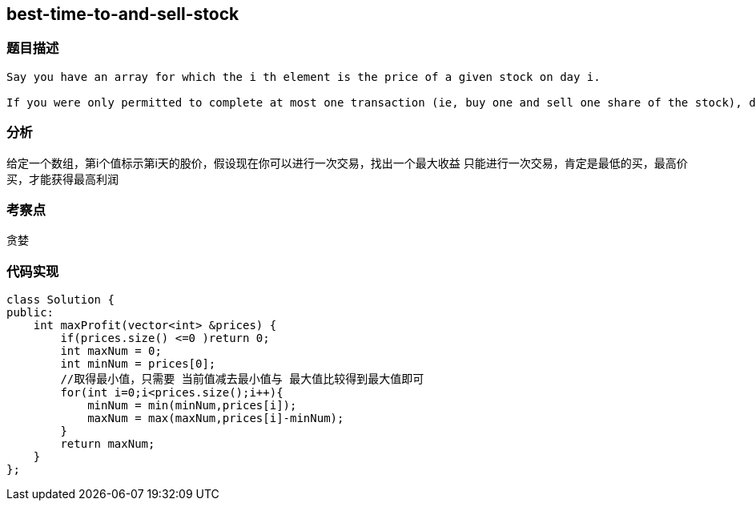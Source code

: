 == best-time-to-and-sell-stock
=== 题目描述
----
Say you have an array for which the i th element is the price of a given stock on day i.

If you were only permitted to complete at most one transaction (ie, buy one and sell one share of the stock), design an algorithm to find the maximum profit.
----
=== 分析
给定一个数组，第i个值标示第i天的股价，假设现在你可以进行一次交易，找出一个最大收益
只能进行一次交易，肯定是最低的买，最高价买，才能获得最高利润

=== 考察点
贪婪

=== 代码实现
----
class Solution {
public:
    int maxProfit(vector<int> &prices) {
        if(prices.size() <=0 )return 0;
        int maxNum = 0;
        int minNum = prices[0];
        //取得最小值，只需要 当前值减去最小值与 最大值比较得到最大值即可
        for(int i=0;i<prices.size();i++){
            minNum = min(minNum,prices[i]);
            maxNum = max(maxNum,prices[i]-minNum);
        }
        return maxNum;
    }
};
----
